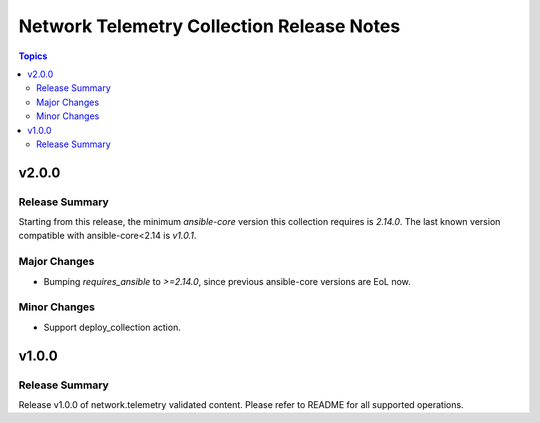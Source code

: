==========================================
Network Telemetry Collection Release Notes
==========================================

.. contents:: Topics


v2.0.0
======

Release Summary
---------------

Starting from this release, the minimum `ansible-core` version this collection requires is `2.14.0`. The last known version compatible with ansible-core<2.14 is `v1.0.1`.

Major Changes
-------------

- Bumping `requires_ansible` to `>=2.14.0`, since previous ansible-core versions are EoL now.

Minor Changes
-------------

- Support deploy_collection action.

v1.0.0
======

Release Summary
---------------

Release v1.0.0 of network.telemetry validated content. Please refer to README for all supported operations.
